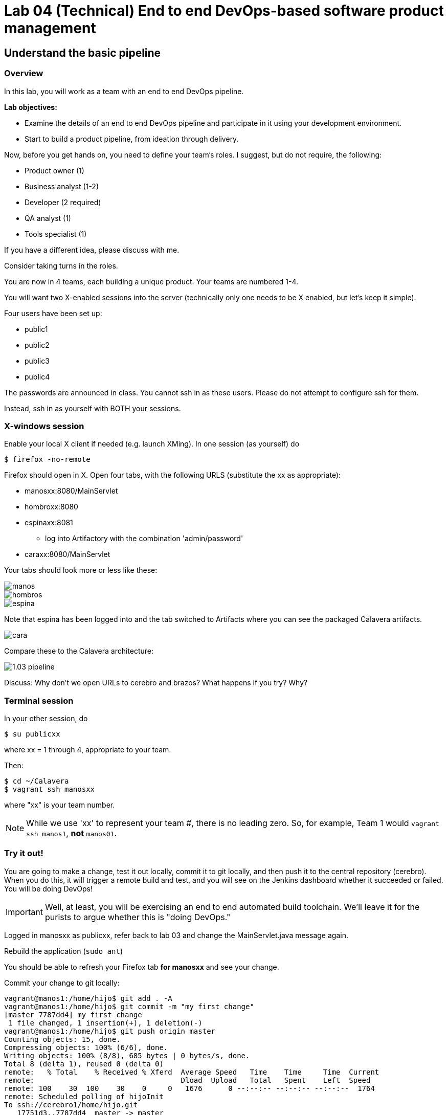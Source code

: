 = Lab 04 (Technical) End to end DevOps-based software product management

== Understand the basic pipeline

=== Overview

In this lab, you will work as a team with an end to end DevOps pipeline.

*Lab objectives:*

* Examine the details of an end to end DevOps pipeline and participate in it using your development environment.

* Start to build a product pipeline, from ideation through delivery.

Now, before you get hands on, you need to define your team's roles. I suggest, but do not require, the following:

* Product owner (1)
* Business analyst (1-2)
* Developer (2 required)
* QA analyst (1)
* Tools specialist (1)

If you have a different idea, please discuss with me.

Consider taking turns in the roles.

You are now in 4 teams, each building a unique product. Your teams are numbered 1-4.

You will want two X-enabled sessions into the server (technically only one needs to be X enabled, but let's keep it simple).

Four users have been set up:

* public1
* public2
* public3
* public4

The passwords are announced in class. You cannot ssh in as these users. Please do not attempt to configure ssh for them.

Instead, ssh in as yourself with BOTH your sessions.

=== X-windows session

Enable your local X client if needed (e.g. launch XMing). In one session (as yourself) do

 $ firefox -no-remote

Firefox should open in X. Open four tabs, with the following URLS (substitute the xx as appropriate):

* manosxx:8080/MainServlet
* hombroxx:8080
* espinaxx:8081
** log into Artifactory with the combination 'admin/password'
* caraxx:8080/MainServlet

Your tabs should look more or less like these:

image::manos.png[]
image::hombros.png[]
image::espina.png[]
Note that espina has been logged into and the tab switched to Artifacts where you can see the packaged Calavera artifacts.

image::cara.png[]

Compare these to the Calavera architecture:

image::http://dm-academy.github.io/aitm/images/1.03-pipeline.png[]

****
Discuss: Why don't we open URLs to cerebro and brazos? What happens if you try? Why?
****

=== Terminal session

In your other session, do

`$ su publicxx`

where xx = 1 through 4, appropriate to your team.

Then:

....
$ cd ~/Calavera
$ vagrant ssh manosxx
....

where "xx" is your team number.

NOTE: While we use 'xx' to represent your team #, there is no leading zero. So, for example, Team 1 would `vagrant ssh manos1`, *not* `manos01`.

=== Try it out!
You are going to make a change, test it out locally, commit it to git locally, and then push it to the central repository (cerebro). When you do this, it will trigger a remote build and test, and you will see on the Jenkins dashboard whether it succeeded or failed. You will be doing DevOps!

IMPORTANT: Well, at least, you will be exercising an end to end automated build toolchain. We'll leave it for the purists to argue whether this is "doing DevOps."

Logged in manosxx as publicxx, refer back to lab 03 and change the MainServlet.java message again.

Rebuild the application (`sudo ant`)

You should be able to refresh your Firefox tab *for manosxx* and see your change.

Commit your change to git locally:

....
vagrant@manos1:/home/hijo$ git add . -A
vagrant@manos1:/home/hijo$ git commit -m "my first change"
[master 7787dd4] my first change
 1 file changed, 1 insertion(+), 1 deletion(-)
vagrant@manos1:/home/hijo$ git push origin master
Counting objects: 15, done.
Compressing objects: 100% (6/6), done.
Writing objects: 100% (8/8), 685 bytes | 0 bytes/s, done.
Total 8 (delta 1), reused 0 (delta 0)
remote:   % Total    % Received % Xferd  Average Speed   Time    Time     Time  Current
remote:                                  Dload  Upload   Total   Spent    Left  Speed
remote: 100    30  100    30    0     0   1676      0 --:--:-- --:--:-- --:--:--  1764
remote: Scheduled polling of hijoInit
To ssh://cerebro1/home/hijo.git
   17751d3..7787dd4  master -> master
vagrant@manos1:/home/hijo$
....

The last command is likely unfamiliar. What is it?

=== Understanding the integrations

Look again at the Calavera architecture:

image::http://dm-academy.github.io/aitm/images/1.03-pipeline.png[]

See the arrow going from "local git" to "Source repo "Cerebro""? When you push to "origin master" you are taking your local commit and replicating it to the master repository on cerebro, where other developers may pull it down to their workstations.

The first part of the response is just a report on transmitting the data, not very interesting:
....
Counting objects: 15, done.
Compressing objects: 100% (6/6), done.
Writing objects: 100% (8/8), 685 bytes | 0 bytes/s, done.
Total 8 (delta 1), reused 0 (delta 0)
remote:   % Total    % Received % Xferd  Average Speed   Time    Time     Time  Current
remote:                                  Dload  Upload   Total   Spent    Left  Speed
remote: 100    30  100    30    0     0   1676      0 --:--:-- --:--:-- --:--:--  1764
....

But the second part is more interesting:

....
remote: Scheduled polling of hijoInit
To ssh://cerebro1/home/hijo.git
   17751d3..7787dd4  master -> master
vagrant@manos1:/home/hijo$
....

What is this? It is a _githook_.

We can see the githook on cerebroxx, if we were to log in to it (don't bother right now). If we did so, we could see:

 $ cat /home/hijo.git/hooks/post-receive
 (some comments)
 curl http://hombrosxx:8080/git/notifyCommit?url=git@cerebroxx:/home/hijo.git

Have a look at the curl command. What is it doing?

This bit of code tells git (running on cerebro), *when it detects a new commit to the hijo repository,* to reach out over a standard Web connection to the hombros server, and to pass the URL parameter 'git@cerebroxx:/home/hijo.git' to the notifyCommit resource.

Discuss with your team what this does and how it works. In particular, review what the hombrosxx server does.

=== A first look at Jenkins

So, when hombrosxx receives the call from the githook, how does it know what to do? Go to your X-windows Firefox, and open the hombros tab with the Jenkins GUI.

image::hijoInitLink.png[]

Click on the hijoInit link. This represents the build job that is launched via the githook.

Click on the Configure link:

image::hijoCfg2.png[]

There are a lot of settings of the next page. The upper section is basic info for the project:

image::basicInfo.png[]

Further down, we see:

image::gitRepo.png[]

See the "Repository URL" section. Note the cerebro address.

Towards the end, we see:

image::jenkinsAfctyCfg.png[]

In this section, the connection to Artifactory is configured. As part of the job, if it succeeds, the built files are moved to the package repository where they can be deployed to downstream environments.

Take your time and inspect all the configurations. This pipeline, which is as simple as a DevOps pipeline can be, is still remarkably complex.

By this point, Jenkins' centrality should be clear. However, on this first pass through the architecture, there is one more step, that of deployment.

At this time, we are not doing full Continuous Deployment in the lab, as it's not clear that this is always a best or desirable practice. You develop on manos, check into cerebro, and if all tests pass you have a newly built package in espina ready for deployment, but the actual deployment still requires one more positive step. Going back to your ssh session:

....
 vagrant@manos1:~$ exit
logout
Connection to 127.0.0.1 closed.
public1@srvXXX:~/Calavera$ vagrant reload --provision cara1
==> cara1: Loading Berkshelf datafile...
....

Usually, vagrant is not used to run production systems, but by typing `vagrant reload --provision` you force chef to check if the deployed packages are up to date. Since you have had (presumably) a successful Jenkins build since the last provisioning, the deployed .jar files on caraxx are *not* up to date, and will be replaced by the most recent files in Artifactory. Go to firefox and check, once the reprovisioning process is complete. The change you made and committed above should now be visible in caraxx, our "production" system.

== Further exercises

****
*Instructor's note*

We are going to enter into a more creative phase of the class. This class is itself a product and I am looking for feedback on the lab experience and platform. You now have a workable set of tools similar to an industrial environment, and I want to let you determine to some degree what you are interested in.
****

Here are some ideas for the remainder of the evening (please stay for the full class). Think about what you'd like to learn over the next 2-3 labs.

=== Product suggestions
Start developing a product identity. As a team, develop some simple product ideas. These can be very basic things like:

* Display a mascot or brand for your team
* Take a person's name and say "Hello" back to them
* Perform simple math calculations

Take a LIMITED amount of time and come up with 3-5 such features that your developers think they can implement.

=== Development suggestions
* Break your build
* Revert back to a known good version
* Experiment with Javascript for implementing simple logic on the page
* Features must have tests.
* What would it take to set up a database and integrate it with your Java?

IMPORTANT: Any source code you check into local git on manosxx or central git on cerebroxx is not backed up, unless you take steps to do so.

=== Toolchain suggestions
* Look at all aspects of the pipeline. Don't be afraid to experiment. It's yours and if you break it we will just rebuild it.
* Learn to rebuild part or all of your development pipeline
* Trace a configuration setting in the pipeline back to the Chef recipe that specified it.
* Figure out how to replicate any code you write in the pipeline to Github (it is not backed up otherwise).
* Help the developers set up a database.
